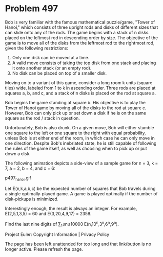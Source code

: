 *   Problem 497

   Bob is very familiar with the famous mathematical puzzle/game, "Tower of
   Hanoi," which consists of three upright rods and disks of different sizes
   that can slide onto any of the rods. The game begins with a stack of n
   disks placed on the leftmost rod in descending order by size. The
   objective of the game is to move all of the disks from the leftmost rod to
   the rightmost rod, given the following restrictions:

    1. Only one disk can be moved at a time.
    2. A valid move consists of taking the top disk from one stack and
       placing it onto another stack (or an empty rod).
    3. No disk can be placed on top of a smaller disk.

   Moving on to a variant of this game, consider a long room k units (square
   tiles) wide, labeled from 1 to k in ascending order. Three rods are placed
   at squares a, b, and c, and a stack of n disks is placed on the rod at
   square a.

   Bob begins the game standing at square b. His objective is to play the
   Tower of Hanoi game by moving all of the disks to the rod at square c.
   However, Bob can only pick up or set down a disk if he is on the same
   square as the rod / stack in question.

   Unfortunately, Bob is also drunk. On a given move, Bob will either stumble
   one square to the left or one square to the right with equal probability,
   unless Bob is at either end of the room, in which case he can only move in
   one direction. Despite Bob's inebriated state, he is still capable of
   following the rules of the game itself, as well as choosing when to pick
   up or put down a disk.

   The following animation depicts a side-view of a sample game for n = 3, k
   = 7, a = 2, b = 4, and c = 6:

                                 p497_hanoi.gif

   Let E(n,k,a,b,c) be the expected number of squares that Bob travels during
   a single optimally-played game. A game is played optimally if the number
   of disk-pickups is minimized.

   Interestingly enough, the result is always an integer. For example,
   E(2,5,1,3,5) = 60 and E(3,20,4,9,17) = 2358.

   Find the last nine digits of ∑_1≤n≤10000 E(n,10^n,3^n,6^n,9^n).

   Project Euler: Copyright Information | Privacy Policy

   The page has been left unattended for too long and that link/button is no
   longer active. Please refresh the page.
